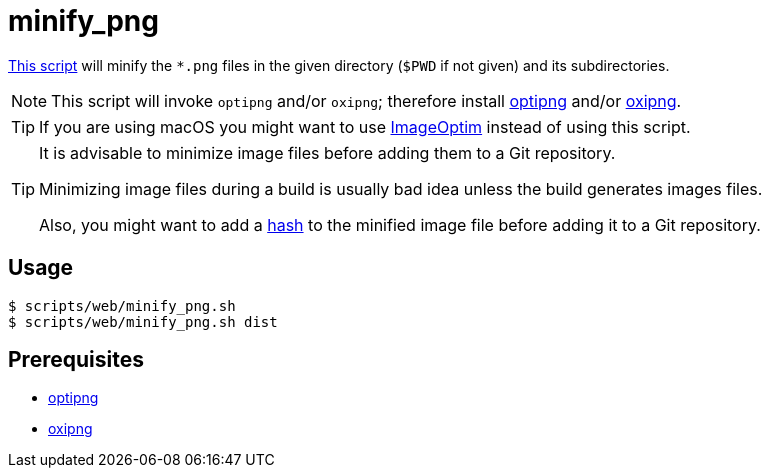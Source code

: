 // SPDX-FileCopyrightText: © 2024 Sebastian Davids <sdavids@gmx.de>
// SPDX-License-Identifier: Apache-2.0
= minify_png
:script_url: https://github.com/sdavids/sdavids-shell-misc/blob/main/scripts/web/minify_png.sh

{script_url}[This script^] will minify the `*.png` files in the given directory (`$PWD` if not given) and its subdirectories.

[NOTE]
====
This script will invoke `optipng` and/or `oxipng`; therefore install xref:developer-guide::dev-environment/dev-installation.adoc#optipng[optipng] and/or xref:developer-guide::dev-environment/dev-installation.adoc#oxipng[oxipng].
====

[TIP]
====
If you are using macOS you might want to use https://imageoptim.com/mac[ImageOptim] instead of using this script.
====

[TIP]
====
It is advisable to minimize image files before adding them to a Git repository.

Minimizing image files during a build is usually bad idea unless the build generates images files.

Also, you might want to add a xref:scripts/general/hash-filename.adoc[hash] to the minified image file before adding it to a Git repository.
====

== Usage

[,console]
----
$ scripts/web/minify_png.sh
$ scripts/web/minify_png.sh dist
----

== Prerequisites

* xref:developer-guide::dev-environment/dev-installation.adoc#optipng[optipng]
* xref:developer-guide::dev-environment/dev-installation.adoc#oxipng[oxipng]

